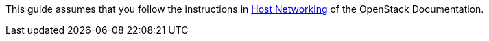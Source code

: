This guide assumes that you follow the instructions in
http://docs.openstack.org/liberty/install-guide-rdo/environment-networking.html[Host Networking]
of the OpenStack Documentation.

